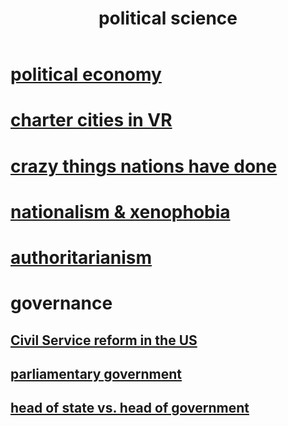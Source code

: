 :PROPERTIES:
:ID:       3570b8e0-1c1b-482c-bbb1-18c0151e2e4f
:END:
#+title: political science
* [[id:a3a46b4d-29b5-48dc-876f-64fe91bb02ef][political economy]]
* [[id:4fb89f39-bbc4-4032-b53a-d480ef792ea4][charter cities in VR]]
* [[id:9a511696-ace4-4085-bcd2-17c9b05019f2][crazy things nations have done]]
* [[id:89ad6a40-2a40-4fe9-a630-dc440dec27cf][nationalism & xenophobia]]
* [[id:7af66981-1b1f-4861-81f1-5d9f0cbcb00f][authoritarianism]]
* governance
** [[id:34fb2b82-ed80-44cf-b305-4f7b5b0e846b][Civil Service reform in the US]]
** [[id:c02cac09-ad20-4a32-a5da-e4a0d901b39c][parliamentary government]]
** [[id:86dba0b9-a816-4874-bddf-8b20add34e73][head of state vs. head of government]]
